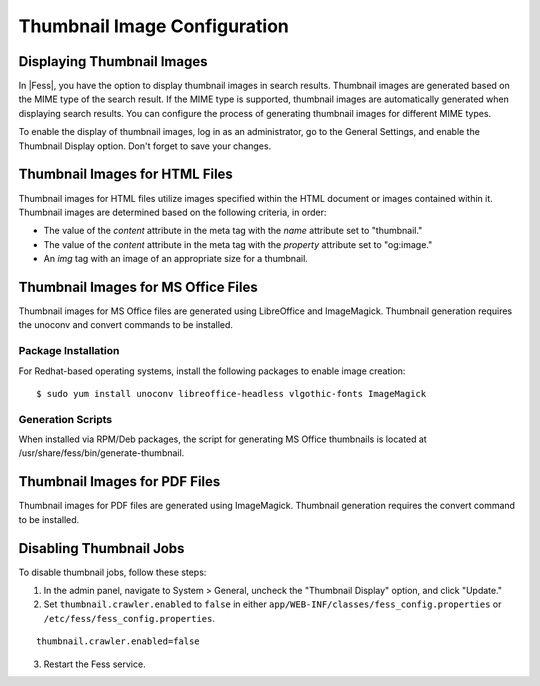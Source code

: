 =============================
Thumbnail Image Configuration
=============================

Displaying Thumbnail Images
===========================

In |Fess|, you have the option to display thumbnail images in search results. Thumbnail images are generated based on the MIME type of the search result. If the MIME type is supported, thumbnail images are automatically generated when displaying search results. You can configure the process of generating thumbnail images for different MIME types.

To enable the display of thumbnail images, log in as an administrator, go to the General Settings, and enable the Thumbnail Display option. Don't forget to save your changes.

Thumbnail Images for HTML Files
===============================

Thumbnail images for HTML files utilize images specified within the HTML document or images contained within it. Thumbnail images are determined based on the following criteria, in order:

- The value of the `content` attribute in the meta tag with the `name` attribute set to "thumbnail."
- The value of the `content` attribute in the meta tag with the `property` attribute set to "og:image."
- An `img` tag with an image of an appropriate size for a thumbnail.

Thumbnail Images for MS Office Files
====================================

Thumbnail images for MS Office files are generated using LibreOffice and ImageMagick. Thumbnail generation requires the unoconv and convert commands to be installed.

Package Installation
--------------------

For Redhat-based operating systems, install the following packages to enable image creation:

::

    $ sudo yum install unoconv libreoffice-headless vlgothic-fonts ImageMagick

Generation Scripts
------------------

When installed via RPM/Deb packages, the script for generating MS Office thumbnails is located at /usr/share/fess/bin/generate-thumbnail.

Thumbnail Images for PDF Files
==============================

Thumbnail images for PDF files are generated using ImageMagick. Thumbnail generation requires the convert command to be installed.

Disabling Thumbnail Jobs
========================

To disable thumbnail jobs, follow these steps:

1. In the admin panel, navigate to System > General, uncheck the "Thumbnail Display" option, and click "Update."
2. Set ``thumbnail.crawler.enabled`` to ``false`` in either ``app/WEB-INF/classes/fess_config.properties`` or ``/etc/fess/fess_config.properties``.

::

    thumbnail.crawler.enabled=false

3. Restart the Fess service.
